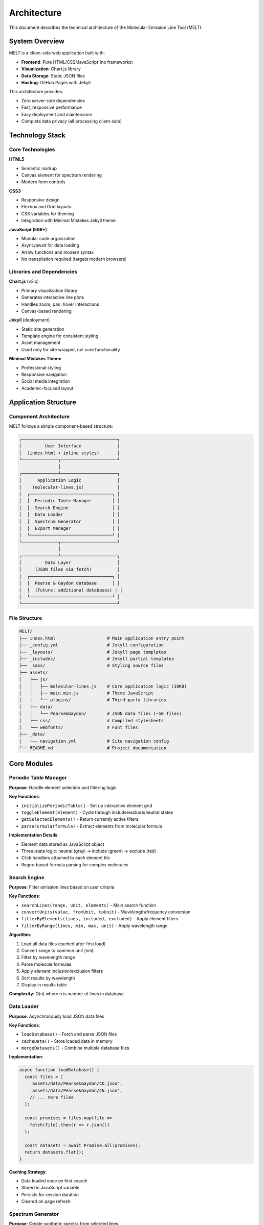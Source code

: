 Architecture
============

This document describes the technical architecture of the Molecular Emission Line Tool (MELT).

System Overview
---------------

MELT is a client-side web application built with:

* **Frontend**: Pure HTML/CSS/JavaScript (no frameworks)
* **Visualization**: Chart.js library
* **Data Storage**: Static JSON files
* **Hosting**: GitHub Pages with Jekyll

This architecture provides:

* Zero server-side dependencies
* Fast, responsive performance
* Easy deployment and maintenance
* Complete data privacy (all processing client-side)

Technology Stack
----------------

Core Technologies
~~~~~~~~~~~~~~~~~

**HTML5**

* Semantic markup
* Canvas element for spectrum rendering
* Modern form controls

**CSS3**

* Responsive design
* Flexbox and Grid layouts
* CSS variables for theming
* Integration with Minimal Mistakes Jekyll theme

**JavaScript (ES6+)**

* Modular code organization
* Async/await for data loading
* Arrow functions and modern syntax
* No transpilation required (targets modern browsers)

Libraries and Dependencies
~~~~~~~~~~~~~~~~~~~~~~~~~~

**Chart.js** (v3.x)

* Primary visualization library
* Generates interactive line plots
* Handles zoom, pan, hover interactions
* Canvas-based rendering

**Jekyll** (deployment)

* Static site generation
* Template engine for consistent styling
* Asset management
* Used only for site wrapper, not core functionality

**Minimal Mistakes Theme**

* Professional styling
* Responsive navigation
* Social media integration
* Academic-focused layout

Application Structure
---------------------

Component Architecture
~~~~~~~~~~~~~~~~~~~~~~

MELT follows a simple component-based structure:

.. code-block:: text

   ┌─────────────────────────────────────┐
   │         User Interface              │
   │  (index.html + inline styles)       │
   └──────────────┬──────────────────────┘
                  │
   ┌──────────────┴──────────────────────┐
   │      Application Logic              │
   │    (molecular-lines.js)             │
   │  ┌────────────────────────────────┐ │
   │  │  Periodic Table Manager        │ │
   │  │  Search Engine                 │ │
   │  │  Data Loader                   │ │
   │  │  Spectrum Generator            │ │
   │  │  Export Manager                │ │
   │  └────────────────────────────────┘ │
   └──────────────┬──────────────────────┘
                  │
   ┌──────────────┴──────────────────────┐
   │         Data Layer                  │
   │     (JSON files via fetch)          │
   │  ┌────────────────────────────────┐ │
   │  │  Pearse & Gaydon database      │ │
   │  │  (Future: additional databases) │ │
   │  └────────────────────────────────┘ │
   └─────────────────────────────────────┘

File Structure
~~~~~~~~~~~~~~

.. code-block:: text

   MELT/
   ├── index.html                    # Main application entry point
   ├── _config.yml                   # Jekyll configuration
   ├── _layouts/                     # Jekyll page templates
   ├── _includes/                    # Jekyll partial templates
   ├── _sass/                        # Styling source files
   ├── assets/
   │   ├── js/
   │   │   ├── molecular-lines.js    # Core application logic (38KB)
   │   │   ├── main.min.js           # Theme JavaScript
   │   │   └── plugins/              # Third-party libraries
   │   ├── data/
   │   │   └── Pearse&Gaydon/        # JSON data files (~50 files)
   │   ├── css/                      # Compiled stylesheets
   │   └── webfonts/                 # Font files
   ├── _data/
   │   └── navigation.yml            # Site navigation config
   └── README.md                     # Project documentation

Core Modules
------------

Periodic Table Manager
~~~~~~~~~~~~~~~~~~~~~~

**Purpose**: Handle element selection and filtering logic

**Key Functions**:

* ``initializePeriodicTable()`` - Set up interactive element grid
* ``toggleElement(element)`` - Cycle through include/exclude/neutral states
* ``getSelectedElements()`` - Return currently active filters
* ``parseFormula(formula)`` - Extract elements from molecular formula

**Implementation Details**:

* Element data stored as JavaScript object
* Three-state logic: neutral (gray) → include (green) → exclude (red)
* Click handlers attached to each element tile
* Regex-based formula parsing for complex molecules

Search Engine
~~~~~~~~~~~~~

**Purpose**: Filter emission lines based on user criteria

**Key Functions**:

* ``searchLines(range, unit, elements)`` - Main search function
* ``convertUnits(value, fromUnit, toUnit)`` - Wavelength/frequency conversion
* ``filterByElements(lines, included, excluded)`` - Apply element filters
* ``filterByRange(lines, min, max, unit)`` - Apply wavelength range

**Algorithm**:

1. Load all data files (cached after first load)
2. Convert range to common unit (nm)
3. Filter by wavelength range
4. Parse molecule formulas
5. Apply element inclusion/exclusion filters
6. Sort results by wavelength
7. Display in results table

**Complexity**: O(n) where n is number of lines in database

Data Loader
~~~~~~~~~~~

**Purpose**: Asynchronously load JSON data files

**Key Functions**:

* ``loadDatabase()`` - Fetch and parse JSON files
* ``cacheData()`` - Store loaded data in memory
* ``mergeDatasets()`` - Combine multiple database files

**Implementation**:

.. code-block:: javascript

   async function loadDatabase() {
     const files = [
       'assets/data/Pearse&Gaydon/CO.json',
       'assets/data/Pearse&Gaydon/CN.json',
       // ... more files
     ];

     const promises = files.map(file =>
       fetch(file).then(r => r.json())
     );

     const datasets = await Promise.all(promises);
     return datasets.flat();
   }

**Caching Strategy**:

* Data loaded once on first search
* Stored in JavaScript variable
* Persists for session duration
* Cleared on page refresh

Spectrum Generator
~~~~~~~~~~~~~~~~~~

**Purpose**: Create synthetic spectra from selected lines

**Key Functions**:

* ``generateSpectrum(lines, fwhm)`` - Main generation function
* ``createGaussianPeak(center, fwhm, intensity)`` - Model individual line
* ``renderChart(data)`` - Display using Chart.js
* ``calculateRange(lines)`` - Auto-scale axes

**Gaussian Implementation**:

.. code-block:: javascript

   function createGaussianPeak(lambda0, fwhm, intensity, lambdaArray) {
     const sigma = fwhm / 2.355;
     return lambdaArray.map(lambda => {
       const exponent = -Math.pow(lambda - lambda0, 2) / (2 * sigma * sigma);
       return intensity * Math.exp(exponent);
     });
   }

**Spectrum Composition**:

1. Determine wavelength range from selected lines
2. Create dense wavelength array (1000-5000 points)
3. Generate Gaussian for each line
4. Sum all Gaussians
5. Normalize to max = 1.0
6. Render with Chart.js

Export Manager
~~~~~~~~~~~~~~

**Purpose**: Export data in various formats

**Key Functions**:

* ``exportTXT(lines)`` - Generate tab-separated text
* ``exportCSV(lines)`` - Generate comma-separated values
* ``exportPNG(chart)`` - Save canvas as image
* ``downloadFile(content, filename)`` - Trigger browser download

**TXT Export Implementation**:

.. code-block:: javascript

   function exportTXT(lines) {
     const headers = ['Molecule', 'System', 'Wavelength(nm)', ...];
     const rows = lines.map(line => [
       line.molecule,
       line.system,
       line.wavelength_nm,
       // ... more fields
     ].join('\t'));

     const content = [headers.join('\t'), ...rows].join('\n');
     downloadFile(content, 'molecular_lines.txt', 'text/plain');
   }

**PNG Export Implementation**:

Uses HTML5 Canvas API:

.. code-block:: javascript

   function exportPNG(chart) {
     const canvas = chart.canvas;
     const url = canvas.toDataURL('image/png');

     const link = document.createElement('a');
     link.download = 'spectrum.png';
     link.href = url;
     link.click();
   }

Data Flow
---------

Search Flow
~~~~~~~~~~~

.. code-block:: text

   User Input (elements, range)
          │
          ├─ Parse inputs
          ├─ Validate range
          └─ Get element filters
          │
   Load Data (if not cached)
          │
          ├─ Fetch JSON files
          ├─ Parse JSON
          └─ Cache in memory
          │
   Filter Data
          │
          ├─ Filter by wavelength range
          ├─ Parse molecular formulas
          └─ Apply element filters
          │
   Display Results
          │
          ├─ Sort by wavelength
          ├─ Format for display
          └─ Populate results table

Spectrum Generation Flow
~~~~~~~~~~~~~~~~~~~~~~~~~

.. code-block:: text

   User Selects Lines + FWHM
          │
          ├─ Validate selection (>0 lines)
          └─ Parse FWHM value
          │
   Calculate Parameters
          │
          ├─ Determine wavelength range
          ├─ Create dense wavelength array
          └─ Set up Gaussian parameters
          │
   Generate Spectrum
          │
          ├─ For each selected line:
          │   ├─ Generate Gaussian peak
          │   └─ Add to spectrum array
          ├─ Normalize to max = 1.0
          └─ Prepare Chart.js data
          │
   Render Chart
          │
          ├─ Create/update Chart.js instance
          ├─ Apply styling and labels
          └─ Enable interactions

Performance Considerations
--------------------------

Optimization Strategies
~~~~~~~~~~~~~~~~~~~~~~~

**Data Loading**:

* Lazy loading: Data only loaded on first search
* Promise.all(): Parallel file fetching
* In-memory caching: Avoid repeated network requests

**Search Performance**:

* Linear scan (acceptable for ~10,000 lines)
* Early termination in wavelength filter
* Minimal DOM manipulation

**Rendering**:

* Chart.js handles optimization internally
* Canvas rendering faster than SVG for large datasets
* Animation disabled for immediate display

**Memory Management**:

* Data cleared on page refresh
* No memory leaks (no circular references)
* Garbage collection handles cleanup

Scalability Limits
~~~~~~~~~~~~~~~~~~

**Current Performance**:

* Database size: ~50 JSON files, ~10,000 total lines
* Search time: <100ms on modern hardware
* Spectrum generation: <200ms for 100 lines
* Load time: <1s for initial data fetch

**Theoretical Limits**:

* Browser memory: Can handle 100,000+ lines
* Search performance: Linear scaling, O(n)
* Rendering: Chart.js handles 10,000+ points efficiently

**Bottlenecks**:

* Network latency (initial load)
* JSON parsing (for very large files)
* DOM updates (results table with >1000 rows)

Future Scalability
~~~~~~~~~~~~~~~~~~

For databases >100,000 lines, consider:

* Database indexing (IndexedDB or Web SQL)
* Virtual scrolling for results table
* Web Workers for background processing
* Compressed data transfer (gzip)

Browser Compatibility
---------------------

Minimum Requirements
~~~~~~~~~~~~~~~~~~~~

* **Chrome**: 90+ (released 2021)
* **Firefox**: 88+ (released 2021)
* **Safari**: 14+ (released 2020)
* **Edge**: 90+ (released 2021)

Required Features
~~~~~~~~~~~~~~~~~

* ES6 JavaScript (arrow functions, async/await, modules)
* Fetch API
* Canvas API
* CSS Grid and Flexbox
* HTML5 form controls

Graceful Degradation
~~~~~~~~~~~~~~~~~~~~

* No polyfills required (targets modern browsers)
* Falls back to basic table display if Chart.js fails
* Error messages for unsupported browsers

Security Considerations
-----------------------

Client-Side Security
~~~~~~~~~~~~~~~~~~~~

**Advantages**:

* No server-side attack surface
* User data never leaves browser
* No authentication/authorization needed

**Considerations**:

* All data is public (appropriate for scientific database)
* No sensitive information stored
* XSS risk minimal (no user-generated content stored)

Data Integrity
~~~~~~~~~~~~~~

* JSON files are static (no dynamic modification)
* Served over HTTPS (GitHub Pages)
* Version controlled (Git)

Deployment Architecture
-----------------------

GitHub Pages Hosting
~~~~~~~~~~~~~~~~~~~~

**Build Process**:

1. Push to GitHub repository
2. GitHub Actions runs Jekyll build
3. Static files deployed to ``gh-pages`` branch
4. Served at ``copland-yz.github.io/MELT/``

**Advantages**:

* Free hosting
* Automatic SSL/TLS
* CDN distribution
* Version control integration

**Limitations**:

* No server-side processing
* No databases (only static files)
* Build time limits (10 min)

Development vs Production
~~~~~~~~~~~~~~~~~~~~~~~~~

**Development**:

* Local Jekyll server (``bundle exec jekyll serve``)
* Live reload on file changes
* Served at ``localhost:4000``

**Production**:

* Jekyll builds optimized static site
* Minified assets
* Cached resources
* CDN delivery

Future Enhancements
-------------------

Potential Architecture Improvements
~~~~~~~~~~~~~~~~~~~~~~~~~~~~~~~~~~~~

**Progressive Web App (PWA)**:

* Offline functionality
* Service worker caching
* "Install to home screen" capability

**Web Workers**:

* Background data processing
* Non-blocking search
* Improved responsiveness

**IndexedDB**:

* Persistent client-side storage
* Faster repeated searches
* Offline data access

**WebAssembly**:

* High-performance calculations
* Faster spectrum generation
* Complex mathematical models

API Considerations
~~~~~~~~~~~~~~~~~~

For programmatic access (future):

* RESTful API design
* JSON response format
* Rate limiting considerations
* CORS configuration

Next Steps
----------

* Explore :doc:`data-format` specifications
* Understand :doc:`algorithms` in detail
* Learn about :doc:`file-structure` organization
